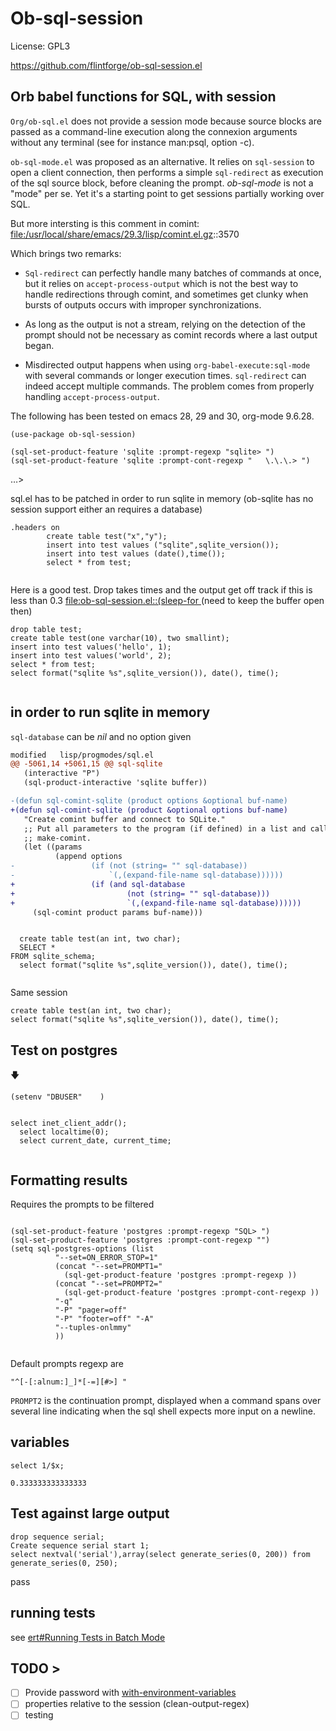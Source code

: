 
* Ob-sql-session
:PROPERTIES:
:header-args:elisp: :results raw
:END:
#+author: Philippe Estival pe@7d.nz
#+date : [2024-05-29 Wed]
License: GPL3

# [[https://github.com/flintforge/ob-sql-session/actions][file:https://github.com/flintforge/ob-sql-session/actions/workflows/action.yml/badge.svg)

https://github.com/flintforge/ob-sql-session.el
# https://7d.nz/org-babel-sql-session

** Orb babel functions for SQL, with session
=Org/ob-sql.el= does not provide a session mode because
source blocks are passed as a command-line execution
along the connexion arguments without any terminal (see
for instance man:psql, option -c).

=ob-sql-mode.el= was proposed as an alternative.  It
relies on =sql-session= to open a client connection, then
performs a simple =sql-redirect= as execution of the sql
source block, before cleaning the prompt.  /ob-sql-mode/
is not a "mode" per se. Yet it's a starting point to
get sessions partially working over SQL.

But more intersting is this comment in comint:
file:/usr/local/share/emacs/29.3/lisp/comint.el.gz::3570

Which brings two remarks:

- =Sql-redirect= can perfectly handle many batches of
  commands at once, but it relies on
  =accept-process-output= which is not the best way to
  handle redirections through comint, and sometimes get
  clunky when bursts of outputs occurs with improper
  synchronizations.

- As long as the output is not a stream, relying on the
  detection of the prompt should not be necessary as
  comint records where a last output began.

- Misdirected output happens when using
  =org-babel-execute:sql-mode= with several commands or
  longer execution times. =sql-redirect= can indeed accept
  multiple commands. The problem comes from properly
  handling =accept-process-output=.

The following has been tested on emacs 28, 29 and 30,
org-mode 9.6.28.


#+begin_src elisp
(use-package ob-sql-session)
#+end_src

#  #+begin_src elisp
#   (defun do-org-confirm-babel-evaluations (lang body)
#     (not
#      (or
#       (string= lang "emacs-lisp")
#       (string= lang "elisp")
#       (string= lang "sql-session"))))
#   (setq org-confirm-babel-evaluate 'do-org-confirm-babel-evaluations)
# #+end_src


  #+begin_src elisp
  (sql-set-product-feature 'sqlite :prompt-regexp "sqlite> ")
  (sql-set-product-feature 'sqlite :prompt-cont-regexp "   \.\.\.> ")
  #+end_src

	#+RESULTS:
		 ...> 

sql.el has to be patched in order to run sqlite in memory
(ob-sqlite has no session support either an requires a database)

	#+begin_src sql-session :engine sqlite :results table :database test.db
.headers on
		create table test("x","y");
		insert into test values ("sqlite",sqlite_version());
		insert into test values (date(),time());
		select * from test;

#+end_src

#+RESULTS:
| Parse error: near ".": syntax error                     |
| ;select -----;  .headers on create table test("x","y"); |
| ^--- error here                                         |

Here is a good test.
Drop takes times and the output get off track
if this is less than 0.3
[[file:ob-sql-session.el::(sleep-for ]]
(need to keep the buffer open then)
#+begin_src sql-session :engine sqlite :database test.db :results output
	drop table test;
	create table test(one varchar(10), two smallint);
	insert into test values('hello', 1);
	insert into test values('world', 2);
	select * from test;
	select format("sqlite %s",sqlite_version()), date(), time();

#+end_src

#+RESULTS:
: hello|1
: world|2
: sqlite 3.40.1|2024-05-31|20:38:33





** in order to run sqlite in memory
=sql-database= can be /nil/ and no option given

#+begin_src patch
modified   lisp/progmodes/sql.el
@@ -5061,14 +5061,15 @@ sql-sqlite
   (interactive "P")
   (sql-product-interactive 'sqlite buffer))

-(defun sql-comint-sqlite (product options &optional buf-name)
+(defun sql-comint-sqlite (product &optional options buf-name)
   "Create comint buffer and connect to SQLite."
   ;; Put all parameters to the program (if defined) in a list and call
   ;; make-comint.
   (let ((params
          (append options
-                 (if (not (string= "" sql-database))
-                     `(,(expand-file-name sql-database))))))
+                 (if (and sql-database
+                         (not (string= "" sql-database)))
+                         `(,(expand-file-name sql-database))))))
     (sql-comint product params buf-name)))

#+end_src

#+begin_src sql-session :engine sqlite

	create table test(an int, two char);
	SELECT *
  FROM sqlite_schema;
	select format("sqlite %s",sqlite_version()), date(), time();

#+end_src

#+RESULTS:
: table|test|test|2|CREATE TABLE test(an int, two char)
: sqlite 3.40.1|2024-05-31|20:51:40

Same session
#+begin_src sql-session :engine sqlite :session A
	create table test(an int, two char);
	select format("sqlite %s",sqlite_version()), date(), time();
#+end_src

#+RESULTS:
: Parse error: table test already exists
:   create table test(an int, two char);
:                ^--- error here
: sqlite 3.40.1|2024-05-31|18:07:40



** Test on postgres
                   🡇
: (setenv "DBUSER"    )
#+begin_src sql-session :engine postgres :dbuser (getenv "DBUSER") dba :database test :dbserver localhost

  select inet_client_addr();
	select localtime(0);
	select current_date, current_time;

#+end_src

#+RESULTS:
: ::1
: 22:51:30
: 2024-05-31|22:51:29.935886+02

** Formatting results
Requires the prompts to be filtered
#+begin_src elisp

  (sql-set-product-feature 'postgres :prompt-regexp "SQL> ")
  (sql-set-product-feature 'postgres :prompt-cont-regexp "")
  (setq sql-postgres-options (list
            "--set=ON_ERROR_STOP=1"
            (concat "--set=PROMPT1="
              (sql-get-product-feature 'postgres :prompt-regexp ))
            (concat "--set=PROMPT2="
              (sql-get-product-feature 'postgres :prompt-cont-regexp ))
            "-q"
            "-P" "pager=off"
            "-P" "footer=off" "-A"
            "--tuples-onlmmy"
            ))

#+end_src

#+RESULTS:
| --set=ON_ERROR_STOP=1 | --set=PROMPT1=SQL> | --set=PROMPT2= | -q | -P | pager=off | -P | footer=off | -A | -t |

Default prompts regexp are
: "^[-[:alnum:]_]*[-=][#>] "
=PROMPT2= is the continuation prompt,
displayed when a command spans over several line
indicating when the sql shell expects more
input on a newline.

** variables
#+name: test-sql-session
#+begin_src sql-session :engine sqlite :var x="3.0"
  select 1/$x;
#+end_src

#+RESULTS: test-sql-session
: 0.333333333333333


** Test against large output

#+begin_src sql-session :engine postgres :dbuser dba :database test :dbserver localhost
	drop sequence serial;
	Create sequence serial start 1;
	select nextval('serial'),array(select generate_series(0, 200)) from generate_series(0, 250);
#+end_src



pass

** running tests
see [[info:ert#Running Tests in Batch Mode][ert#Running Tests in Batch Mode]]

** TODO >
- [ ] Provide password with [[file:/usr/share/emacs/28.2/lisp/env.el.gz::defmacro with-environment-variables][with-environment-variables]]
- [ ] properties relative to the session (clean-output-regex)
- [ ] testing
